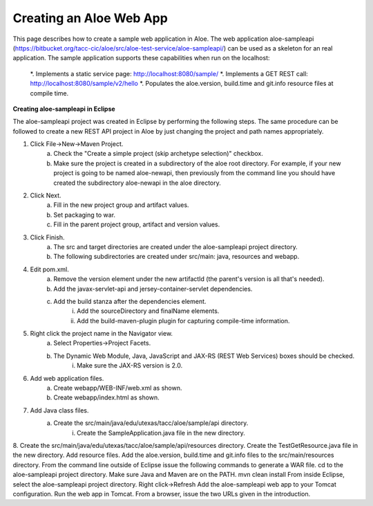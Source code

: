 Creating an Aloe Web App
========================

This page describes how to create a sample web application in Aloe.  The web application aloe-sampleapi (https://bitbucket.org/tacc-cic/aloe/src/aloe-test-service/aloe-sampleapi/) can be used as a skeleton for an real application.  The sample application supports these capabilities when run on the localhost:

    *. Implements a static service page: http://localhost:8080/sample/
    *. Implements a GET REST call: http://localhost:8080/sample/v2/hello
    *. Populates the aloe.version, build.time and git.info resource files at compile time.

**Creating aloe-sampleapi in Eclipse**

The aloe-sampleapi project was created in Eclipse by performing the following steps.  The same procedure can be followed to create a new REST API project in Aloe by just changing the project and path names appropriately.

1. Click File→New→Maven Project. 
    a. Check the "Create a simple project (skip archetype selection)" checkbox.
    b. Make sure the project is created in a subdirectory of the aloe root directory.  For example, if your new project is going to be named aloe-newapi, then previously from the command line you should have created the subdirectory aloe-newapi in the aloe directory.  
2. Click Next.
    a. Fill in the new project group and artifact values.
    b. Set packaging to war.
    c. Fill in the parent project group, artifact and version values.
3. Click Finish.
    a. The src and target directories are created under the aloe-sampleapi project directory.
    b. The following subdirectories are created under src/main: java, resources and webapp. 
4. Edit pom.xml.
    a. Remove the version element under the new artifactId (the parent's version is all that's needed).
    b. Add the javax-servlet-api and jersey-container-servlet dependencies.
    c. Add the build stanza after the dependencies element.
        i. Add the sourceDirectory and finalName elements.
        ii. Add the build-maven-plugin plugin for capturing compile-time information.
5. Right click the project name in the Navigator view.
    a. Select Properties→Project Facets.
    b. The Dynamic Web Module, Java, JavaScript and JAX-RS (REST Web Services) boxes should be checked.
        i. Make sure the JAX-RS version is 2.0.
6. Add web application files.
    a. Create webapp/WEB-INF/web.xml as shown.
    b. Create webapp/index.html as shown.
7. Add Java class files.
    a. Create the src/main/java/edu/utexas/tacc/aloe/sample/api directory.
        i. Create the SampleApplication.java file in the new directory.
8. Create the src/main/java/edu/utexas/tacc/aloe/sample/api/resources directory.
Create the TestGetResource.java file in the new directory.
Add resource files.
Add the aloe.version, build.time and git.info files to the src/main/resources directory.
From the command line outside of Eclipse issue the following commands to generate a WAR file.
cd to the aloe-sampleapi project directory.
Make sure Java and Maven are on the PATH.
mvn clean install
From inside Eclipse, select the aloe-sampleapi project directory.
Right click→Refresh
Add the aloe-sampleapi web app to your Tomcat configuration.
Run the web app in Tomcat.
From a browser, issue the two URLs given in the introduction.